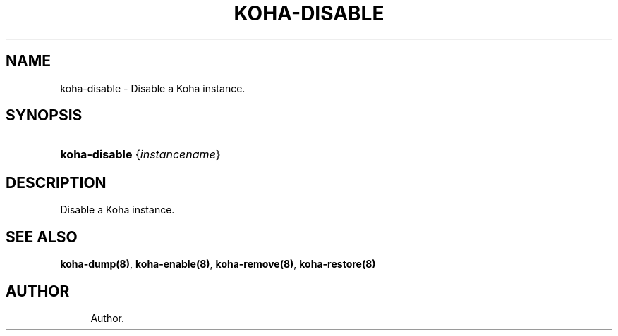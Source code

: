 '\" t
.\"     Title: koha-disable
.\"    Author: 
.\" Generator: DocBook XSL Stylesheets v1.75.2 <http://docbook.sf.net/>
.\"      Date: 09/25/2011
.\"    Manual: koha-disable
.\"    Source: Koha
.\"  Language: English
.\"
.TH "KOHA\-DISABLE" "8" "09/25/2011" "Koha" "koha-disable"
.\" -----------------------------------------------------------------
.\" * Define some portability stuff
.\" -----------------------------------------------------------------
.\" ~~~~~~~~~~~~~~~~~~~~~~~~~~~~~~~~~~~~~~~~~~~~~~~~~~~~~~~~~~~~~~~~~
.\" http://bugs.debian.org/507673
.\" http://lists.gnu.org/archive/html/groff/2009-02/msg00013.html
.\" ~~~~~~~~~~~~~~~~~~~~~~~~~~~~~~~~~~~~~~~~~~~~~~~~~~~~~~~~~~~~~~~~~
.ie \n(.g .ds Aq \(aq
.el       .ds Aq '
.\" -----------------------------------------------------------------
.\" * set default formatting
.\" -----------------------------------------------------------------
.\" disable hyphenation
.nh
.\" disable justification (adjust text to left margin only)
.ad l
.\" -----------------------------------------------------------------
.\" * MAIN CONTENT STARTS HERE *
.\" -----------------------------------------------------------------
.SH "NAME"
koha-disable \- Disable a Koha instance\&.
.SH "SYNOPSIS"
.HP \w'\fBkoha\-disable\fR\ 'u
\fBkoha\-disable\fR {\fIinstancename\fR}
.SH "DESCRIPTION"
.PP
Disable a Koha instance\&.
.SH "SEE ALSO"
\fBkoha\-dump(8)\fR, \fBkoha\-enable(8)\fR, \fBkoha\-remove(8)\fR, \fBkoha\-restore(8)\fR
.SH "AUTHOR"
.br
.RS 4
Author.
.RE
